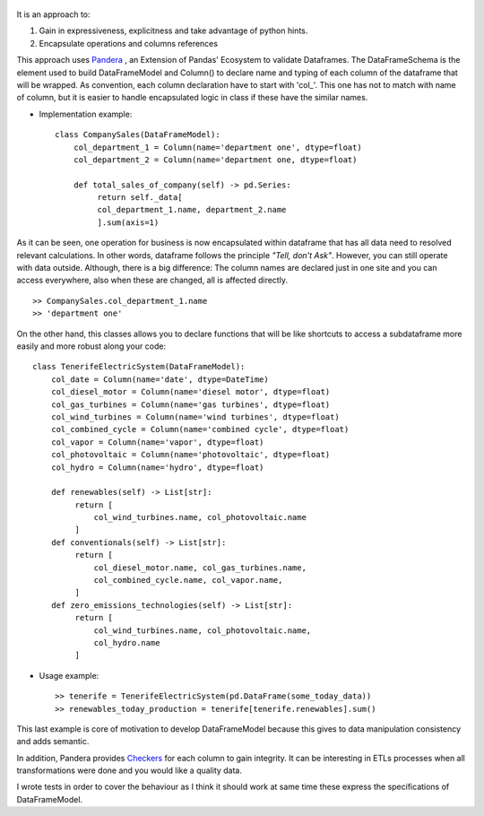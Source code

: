 
.. figure:: assets/logo.png
  :align: center
  :scale: 50%
  :alt: DataFrameModel

  


It is an approach to: 

1) Gain in expressiveness, explicitness and take advantage of python hints.
2) Encapsulate operations and columns references

This approach uses `Pandera <https://pandera.readthedocs.io/en/stable/>`_ ,
an Extension of Pandas' Ecosystem to validate Dataframes.
The DataFrameSchema is the element used to build DataFrameModel
and Column() to declare name and typing of each column of the
dataframe that will be wrapped. As convention, each column
declaration have to start with 'col_'. This one has not to
match with name of column, but it is easier to handle encapsulated
logic in class if these have the similar names.
 
* Implementation example::

       class CompanySales(DataFrameModel):
           col_department_1 = Column(name='department one', dtype=float)
           col_department_2 = Column(name='department one, dtype=float)
            
           def total_sales_of_company(self) -> pd.Series:
                return self._data[
                col_department_1.name, department_2.name
                ].sum(axis=1)
               
As it can be seen, one operation for business is now encapsulated
within dataframe that has all data need to resolved relevant
calculations. In other words, dataframe follows the principle
*"Tell, don't Ask"*. However, you can still operate with data
outside. Although, there is a big difference: The column names
are declared just in one site and you can access everywhere,
also when these are changed, all is affected directly.

::

        >> CompanySales.col_department_1.name
        >> 'department one'


On the other hand, this classes allows you to declare functions that will be
like shortcuts to access a subdataframe more easily and more robust
along your code:

::

       class TenerifeElectricSystem(DataFrameModel):
           col_date = Column(name='date', dtype=DateTime)
           col_diesel_motor = Column(name='diesel motor', dtype=float)
           col_gas_turbines = Column(name='gas turbines', dtype=float)
           col_wind_turbines = Column(name='wind turbines', dtype=float)
           col_combined_cycle = Column(name='combined cycle', dtype=float)
           col_vapor = Column(name='vapor', dtype=float)
           col_photovoltaic = Column(name='photovoltaic', dtype=float)
           col_hydro = Column(name='hydro', dtype=float)

           def renewables(self) -> List[str]:
                return [
                    col_wind_turbines.name, col_photovoltaic.name
                ]
           def conventionals(self) -> List[str]:
                return [
                    col_diesel_motor.name, col_gas_turbines.name,
                    col_combined_cycle.name, col_vapor.name,
                ]
           def zero_emissions_technologies(self) -> List[str]:
                return [
                    col_wind_turbines.name, col_photovoltaic.name,
                    col_hydro.name
                ]

* Usage example::

       >> tenerife = TenerifeElectricSystem(pd.DataFrame(some_today_data))
       >> renewables_today_production = tenerife[tenerife.renewables].sum()


This last example is core of motivation to develop DataFrameModel
because this gives to data manipulation consistency and adds semantic.

In addition, Pandera provides `Checkers <https://pandera.readthedocs.io/en/stable/checks.html>`_
for each column to gain integrity.  It can be interesting in ETLs processes when all transformations
were done and you would like a quality data.

I wrote tests in order to cover the behaviour as I think it should work
at same time these express the specifications of DataFrameModel.
